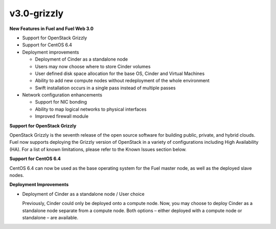 v3.0-grizzly
^^^^^^^^^^^^

**New Features in Fuel and Fuel Web 3.0**

* Support for OpenStack Grizzly
* Support for CentOS 6.4
* Deployment improvements
  
  * Deployment of Cinder as a standalone node
  * Users may now choose where to store Cinder volumes
  * User defined disk space allocation for the base OS, Cinder and Virtual Machines
  * Ability to add new compute nodes without redeployment of the whole environment
  * Swift installation occurs in a single pass instead of multiple passes

* Network configuration enhancements
 
  * Support for NIC bonding
  * Ability to map logical networks to physical interfaces 
  * Improved firewall module
 
**Support for OpenStack Grizzly**

OpenStack Grizzly is the seventh release of the open source software for building public, private, and hybrid clouds.  Fuel now supports deploying the Grizzly version of OpenStack in a variety of configurations including High Availability (HA).  For a list of known limitations, please refer to the Known Issues section below.
 
**Support for CentOS 6.4**

CentOS 6.4 can now be used as the base operating system for the Fuel master node, as well as the deployed slave nodes.
 
**Deployment Improvements**
 
* Deployment of Cinder as a standalone node / User choice

  Previously, Cinder could only be deployed onto a compute node.  Now, you may choose to deploy Cinder as a standalone node separate from a compute node.  Both options – either deployed with a compute node or standalone – are available.
